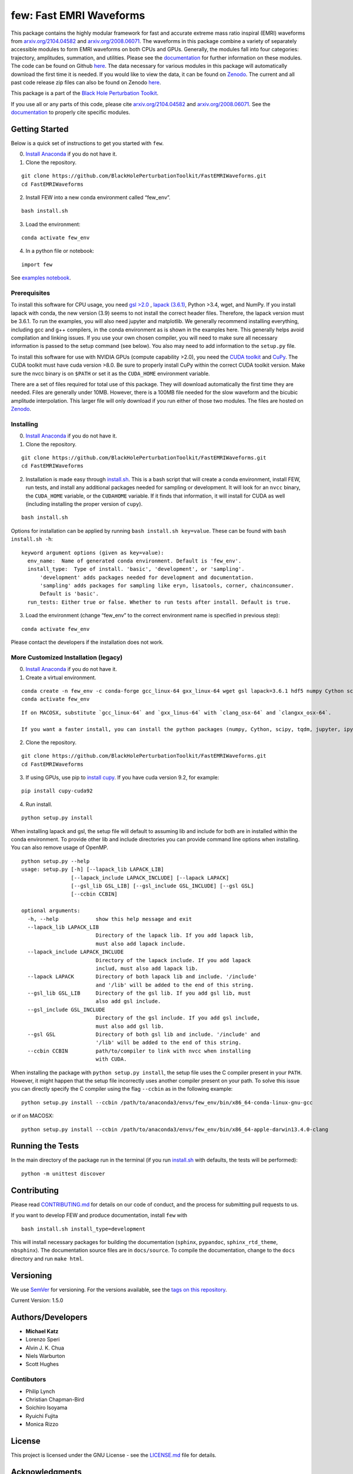 few: Fast EMRI Waveforms
========================

This package contains the highly modular framework for fast and accurate
extreme mass ratio inspiral (EMRI) waveforms from
`arxiv.org/2104.04582 <https://arxiv.org/abs/2104.04582>`__ and
`arxiv.org/2008.06071 <https://arxiv.org/abs/2008.06071>`__. The
waveforms in this package combine a variety of separately accessible
modules to form EMRI waveforms on both CPUs and GPUs. Generally, the
modules fall into four categories: trajectory, amplitudes, summation,
and utilities. Please see the
`documentation <https://bhptoolkit.org/FastEMRIWaveforms/>`__ for
further information on these modules. The code can be found on Github
`here <https://github.com/BlackHolePerturbationToolkit/FastEMRIWaveforms>`__.
The data necessary for various modules in this package will
automatically download the first time it is needed. If you would like to
view the data, it can be found on
`Zenodo <https://zenodo.org/record/3981654#.XzS_KRNKjlw>`__. The current
and all past code release zip files can also be found on Zenodo
`here <https://zenodo.org/record/4005001>`__.

This package is a part of the `Black Hole Perturbation
Toolkit <https://bhptoolkit.org/>`__.

If you use all or any parts of this code, please cite
`arxiv.org/2104.04582 <https://arxiv.org/abs/2104.04582>`__ and
`arxiv.org/2008.06071 <https://arxiv.org/abs/2008.06071>`__. See the
`documentation <https://bhptoolkit.org/FastEMRIWaveforms/>`__ to
properly cite specific modules.

Getting Started
---------------

Below is a quick set of instructions to get you started with ``few``.

0) `Install Anaconda <https://docs.anaconda.com/anaconda/install/>`__ if
   you do not have it.

1) Clone the repository.

::

   git clone https://github.com/BlackHolePerturbationToolkit/FastEMRIWaveforms.git
   cd FastEMRIWaveforms

2) Install FEW into a new conda environment called “few_env”.

::

   bash install.sh

3) Load the environment:

::

   conda activate few_env

4) In a python file or notebook:

::

   import few

See `examples
notebook <https://github.com/BlackHolePerturbationToolkit/FastEMRIWaveforms/blob/master/examples/FastEMRIWaveforms_tutorial.ipynb>`__.

Prerequisites
~~~~~~~~~~~~~

To install this software for CPU usage, you need `gsl
>2.0 <https://www.gnu.org/software/gsl/>`__ , `lapack
(3.6.1) <https://www.netlib.org/lapack/lug/node14.html>`__, Python >3.4,
wget, and NumPy. If you install lapack with conda, the new version (3.9)
seems to not install the correct header files. Therefore, the lapack
version must be 3.6.1. To run the examples, you will also need jupyter
and matplotlib. We generally recommend installing everything, including
gcc and g++ compilers, in the conda environment as is shown in the
examples here. This generally helps avoid compilation and linking
issues. If you use your own chosen compiler, you will need to make sure
all necessary information is passed to the setup command (see below).
You also may need to add information to the ``setup.py`` file.

To install this software for use with NVIDIA GPUs (compute capability
>2.0), you need the `CUDA
toolkit <https://docs.nvidia.com/cuda/cuda-installation-guide-linux/index.html>`__
and `CuPy <https://cupy.chainer.org/>`__. The CUDA toolkit must have
cuda version >8.0. Be sure to properly install CuPy within the correct
CUDA toolkit version. Make sure the nvcc binary is on ``$PATH`` or set
it as the ``CUDA_HOME`` environment variable.

There are a set of files required for total use of this package. They
will download automatically the first time they are needed. Files are
generally under 10MB. However, there is a 100MB file needed for the slow
waveform and the bicubic amplitude interpolation. This larger file will
only download if you run either of those two modules. The files are
hosted on `Zenodo <https://zenodo.org/record/3981654#.XzS_KRNKjlw>`__.

Installing
~~~~~~~~~~

0) `Install Anaconda <https://docs.anaconda.com/anaconda/install/>`__ if
   you do not have it.

1) Clone the repository.

::

   git clone https://github.com/BlackHolePerturbationToolkit/FastEMRIWaveforms.git
   cd FastEMRIWaveforms

2) Installation is made easy through `install.sh <install.sh>`__. This
   is a bash script that will create a conda environment, install FEW,
   run tests, and install any additional packages needed for sampling or
   development. It will look for an ``nvcc`` binary, the ``CUDA_HOME``
   variable, or the ``CUDAHOME`` variable. If it finds that information,
   it will install for CUDA as well (including installing the proper
   version of ``cupy``).

::

   bash install.sh

Options for installation can be applied by running
``bash install.sh key=value``. These can be found with
``bash install.sh -h``:

::

   keyword argument options (given as key=value):
     env_name:  Name of generated conda environment. Default is 'few_env'.
     install_type:  Type of install. 'basic', 'development', or 'sampling'. 
         'development' adds packages needed for development and documentation.
         'sampling' adds packages for sampling like eryn, lisatools, corner, chainconsumer.
         Default is 'basic'. 
     run_tests: Either true or false. Whether to run tests after install. Default is true.

3) Load the environment (change “few_env” to the correct environment
   name is specified in previous step):

::

   conda activate few_env

Please contact the developers if the installation does not work.

More Customized Installation (legacy)
~~~~~~~~~~~~~~~~~~~~~~~~~~~~~~~~~~~~~

0) `Install Anaconda <https://docs.anaconda.com/anaconda/install/>`__ if
   you do not have it.

1) Create a virtual environment.

::

   conda create -n few_env -c conda-forge gcc_linux-64 gxx_linux-64 wget gsl lapack=3.6.1 hdf5 numpy Cython scipy tqdm jupyter ipython h5py requests matplotlib python=3.7
   conda activate few_env

::

   If on MACOSX, substitute `gcc_linux-64` and `gxx_linus-64` with `clang_osx-64` and `clangxx_osx-64`.

   If you want a faster install, you can install the python packages (numpy, Cython, scipy, tqdm, jupyter, ipython, h5py, requests, matplotlib) with pip.

2) Clone the repository.

::

   git clone https://github.com/BlackHolePerturbationToolkit/FastEMRIWaveforms.git
   cd FastEMRIWaveforms

3) If using GPUs, use pip to `install
   cupy <https://docs-cupy.chainer.org/en/stable/install.html>`__. If
   you have cuda version 9.2, for example:

::

   pip install cupy-cuda92

4) Run install.

::

   python setup.py install

When installing lapack and gsl, the setup file will default to assuming
lib and include for both are in installed within the conda environment.
To provide other lib and include directories you can provide command
line options when installing. You can also remove usage of OpenMP.

::

   python setup.py --help
   usage: setup.py [-h] [--lapack_lib LAPACK_LIB]
                   [--lapack_include LAPACK_INCLUDE] [--lapack LAPACK]
                   [--gsl_lib GSL_LIB] [--gsl_include GSL_INCLUDE] [--gsl GSL]
                   [--ccbin CCBIN]

   optional arguments:
     -h, --help            show this help message and exit
     --lapack_lib LAPACK_LIB
                           Directory of the lapack lib. If you add lapack lib,
                           must also add lapack include.
     --lapack_include LAPACK_INCLUDE
                           Directory of the lapack include. If you add lapack
                           includ, must also add lapack lib.
     --lapack LAPACK       Directory of both lapack lib and include. '/include'
                           and '/lib' will be added to the end of this string.
     --gsl_lib GSL_LIB     Directory of the gsl lib. If you add gsl lib, must
                           also add gsl include.
     --gsl_include GSL_INCLUDE
                           Directory of the gsl include. If you add gsl include,
                           must also add gsl lib.
     --gsl GSL             Directory of both gsl lib and include. '/include' and
                           '/lib' will be added to the end of this string.
     --ccbin CCBIN         path/to/compiler to link with nvcc when installing
                           with CUDA.

When installing the package with ``python setup.py install``, the setup
file uses the C compiler present in your ``PATH``. However, it might
happen that the setup file incorrectly uses another compiler present on
your path. To solve this issue you can directly specify the C compiler
using the flag ``--ccbin`` as in the following example:

::

   python setup.py install --ccbin /path/to/anaconda3/envs/few_env/bin/x86_64-conda-linux-gnu-gcc

or if on MACOSX:

::

   python setup.py install --ccbin /path/to/anaconda3/envs/few_env/bin/x86_64-apple-darwin13.4.0-clang

Running the Tests
-----------------

In the main directory of the package run in the terminal (if you run
`install.sh <install.sh>`__ with defaults, the tests will be performed):

::

   python -m unittest discover

Contributing
------------

Please read `CONTRIBUTING.md <CONTRIBUTING.md>`__ for details on our
code of conduct, and the process for submitting pull requests to us.

If you want to develop FEW and produce documentation, install ``few``
with

::

   bash install.sh install_type=development

This will install necessary packages for building the documentation
(``sphinx``, ``pypandoc``, ``sphinx_rtd_theme``, ``nbsphinx``). The
documentation source files are in ``docs/source``. To compile the
documentation, change to the ``docs`` directory and run ``make html``.

Versioning
----------

We use `SemVer <http://semver.org/>`__ for versioning. For the versions
available, see the `tags on this
repository <https://github.com/BlackHolePerturbationToolkit/FastEMRIWaveforms/tags>`__.

Current Version: 1.5.0

Authors/Developers
------------------

-  **Michael Katz**
-  Lorenzo Speri
-  Alvin J. K. Chua
-  Niels Warburton
-  Scott Hughes

Contibutors
~~~~~~~~~~~

-  Philip Lynch
-  Christian Chapman-Bird
-  Soichiro Isoyama
-  Ryuichi Fujita
-  Monica Rizzo

License
-------

This project is licensed under the GNU License - see the
`LICENSE.md <LICENSE.md>`__ file for details.

Acknowledgments
---------------

-  This research resulting in this code was supported by National
   Science Foundation under grant DGE-0948017 and the Chateaubriand
   Fellowship from the Office for Science & Technology of the Embassy of
   France in the United States.
-  It was also supported in part through the computational resources and
   staff contributions provided for the Quest/Grail high performance
   computing facility at Northwestern University.
